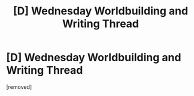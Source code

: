 #+TITLE: [D] Wednesday Worldbuilding and Writing Thread

* [D] Wednesday Worldbuilding and Writing Thread
:PROPERTIES:
:Author: AutoModerator
:Score: 1
:DateUnix: 1609340686.0
:DateShort: 2020-Dec-30
:END:
[removed]

